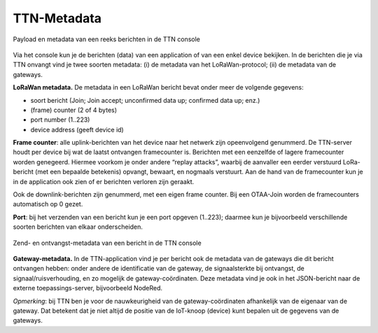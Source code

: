 TTN-Metadata
------------

.. figure:: images/ttn-console-data.png
  :width: 800px
  :align: center

  Payload en metadata van een reeks berichten in de TTN console

Via het console kun je de berichten (data) van een application of van een enkel device bekijken.
In de berichten die je via TTN onvangt vind je twee soorten metadata:
(i) de metadata van het LoRaWan-protocol; (ii) de metadata van de gateways.

**LoRaWan metadata.**
De metadata in een LoRaWan bericht bevat onder meer de volgende gegevens:

* soort bericht (Join; Join accept; unconfirmed data up; confirmed data up; enz.)
* (frame) counter (2 of 4 bytes)
* port number (1..223)
* device address (geeft device id)

**Frame counter**: alle uplink-berichten van het device naar het netwerk zijn opeenvolgend genummerd.
De TTN-server houdt per device bij wat de laatst ontvangen framecounter is.
Berichten met een eenzelfde of lagere framecounter worden genegeerd.
Hiermee voorkom je onder andere “replay attacks”,
waarbij de aanvaller een eerder verstuurd LoRa-bericht (met een bepaalde betekenis) opvangt,
bewaart, en nogmaals verstuurt.
Aan de hand van de framecounter kun je in de application ook zien of er berichten verloren zijn geraakt.

Ook de downlink-berichten zijn genummerd, met een eigen frame counter.
Bij een OTAA-Join worden de framecounters automatisch op 0 gezet.

**Port**: bij het verzenden van een bericht kun je een port opgeven (1..223);
daarmee kun je bijvoorbeeld verschillende soorten berichten van elkaar onderscheiden.

.. figure:: images/ttn-console-metadata.png
  :width: 350px
  :align: center

  Zend- en ontvangst-metadata van een bericht in de TTN console

**Gateway-metadata.**
In de TTN-application vind je per bericht ook de metadata van de gateways die dit bericht ontvangen hebben:
onder andere de identificatie van de gateway, de signaalsterkte bij ontvangst,
de signaal/ruisverhouding, en zo mogelijk de gateway-coördinaten.
Deze metadata vind je ook in het JSON-bericht naar de externe toepassings-server, bijvoorbeeld NodeRed.

*Opmerking*: bij TTN ben je voor de nauwkeurigheid van de gateway-coördinaten afhankelijk van de eigenaar van de gateway.
Dat betekent dat je niet altijd de positie van de IoT-knoop (device) kunt bepalen uit de gegevens van de gateways.
